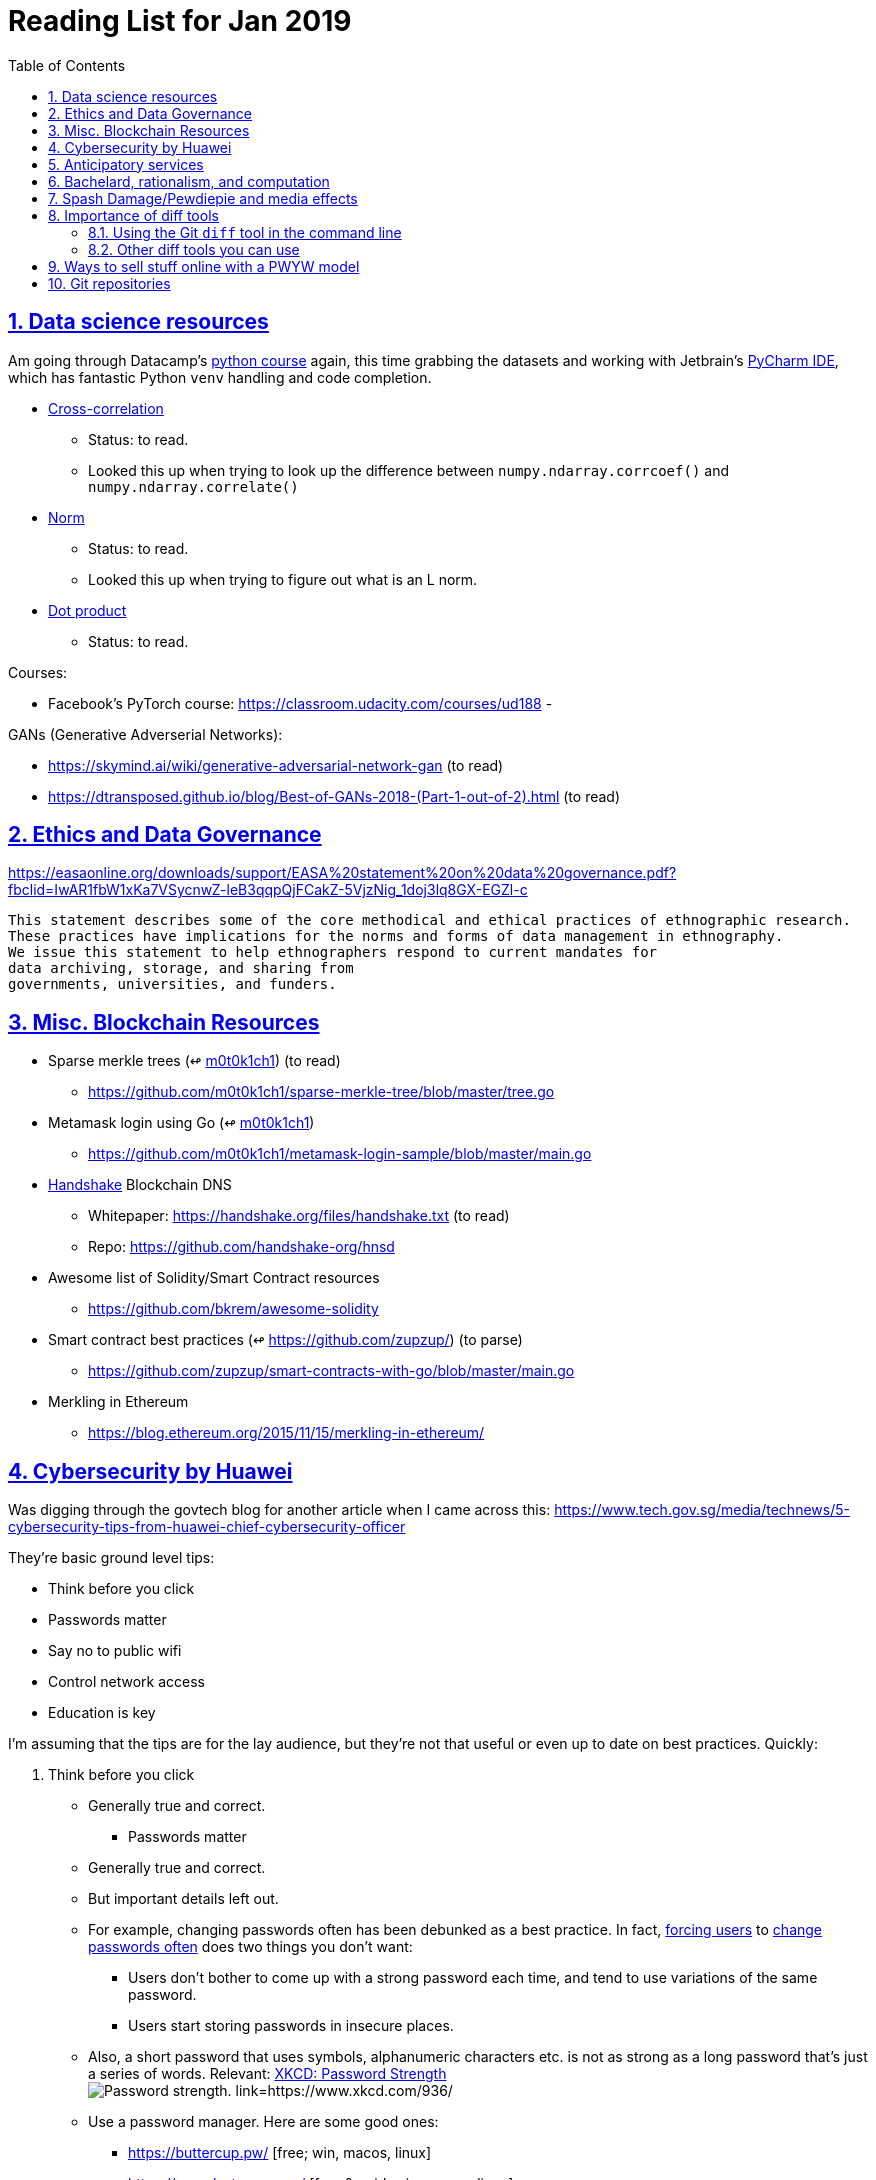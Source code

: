 = Reading List for Jan 2019
:toc: auto
:sectlinks:
:sectnums:

== Data science resources

Am going through Datacamp's link:https://www.datacamp.com/tracks/data-scientist-with-python[python course] again,
this time grabbing the datasets
and working with Jetbrain's link:https://www.jetbrains.com/pycharm/[PyCharm IDE],
which has fantastic Python `venv` handling and code completion.

* link:https://en.wikipedia.org/wiki/Cross-correlation[Cross-correlation]
** Status: to read.
** Looked this up when trying to look up the difference between
`numpy.ndarray.corrcoef()` and `numpy.ndarray.correlate()`
* link:https://en.wikipedia.org/wiki/Norm_(mathematics)[Norm]
** Status: to read.
** Looked this up when trying to figure out what is an L norm.
* link:https://en.wikipedia.org/wiki/Dot_product[Dot product]
** Status: to read.

Courses:

* Facebook's PyTorch course: https://classroom.udacity.com/courses/ud188
-

GANs (Generative Adverserial Networks):

- https://skymind.ai/wiki/generative-adversarial-network-gan (to read)
- https://dtransposed.github.io/blog/Best-of-GANs-2018-(Part-1-out-of-2).html (to read)

== Ethics and Data Governance

https://easaonline.org/downloads/support/EASA%20statement%20on%20data%20governance.pdf?fbclid=IwAR1fbW1xKa7VSycnwZ-leB3qqpQjFCakZ-5VjzNig_1doj3lq8GX-EGZl-c

----
This statement describes some of the core methodical and ethical practices of ethnographic research.
These practices have implications for the norms and forms of data management in ethnography.
We issue this statement to help ethnographers respond to current mandates for
data archiving, storage, and sharing from
governments, universities, and funders.
----

== Misc. Blockchain Resources

* Sparse merkle trees (↫ link:https://github.com/m0t0k1ch1[m0t0k1ch1]) (to read)
** https://github.com/m0t0k1ch1/sparse-merkle-tree/blob/master/tree.go
* Metamask login using Go (↫ link:https://github.com/m0t0k1ch1[m0t0k1ch1])
** https://github.com/m0t0k1ch1/metamask-login-sample/blob/master/main.go
* link:https://handshake.org[Handshake] Blockchain DNS
** Whitepaper: https://handshake.org/files/handshake.txt (to read)
** Repo: https://github.com/handshake-org/hnsd
* Awesome list of Solidity/Smart Contract resources
** https://github.com/bkrem/awesome-solidity
* Smart contract best practices (↫ https://github.com/zupzup/) (to parse)
** https://github.com/zupzup/smart-contracts-with-go/blob/master/main.go
* Merkling in Ethereum
** https://blog.ethereum.org/2015/11/15/merkling-in-ethereum/


== Cybersecurity by Huawei

Was digging through the govtech blog for another article when I came across this:
https://www.tech.gov.sg/media/technews/5-cybersecurity-tips-from-huawei-chief-cybersecurity-officer

They're basic ground level tips:

- Think before you click
- Passwords matter
- Say no to public wifi
- Control network access
- Education is key

I'm assuming that the tips are for the lay audience,
but they're not that useful or even up to date on
best practices. Quickly:

. Think before you click
** Generally true and correct.
- Passwords matter
** Generally true and correct.
** But important details left out.
** For example, changing passwords often has been debunked as a best practice. 
In fact, link:https://www.cesg.gov.uk/articles/problems-forcing-regular-password-expiry[forcing users]
to link:https://nakedsecurity.sophos.com/2016/08/18/nists-new-password-rules-what-you-need-to-know/[change passwords often]
does two things you don't want:
*** Users don't bother to come up with a strong password each time,
and tend to use variations of the same password.
*** Users start storing passwords in insecure places.
** Also, a short password that uses symbols, alphanumeric characters etc.
is not as strong as a long password that's just a series of words.
Relevant: link:https://www.xkcd.com/936/[XKCD: Password Strength] +
image:/static/xkcd_password_strength.jpg[Password strength. link=https://www.xkcd.com/936/]
** Use a password manager. Here are some good ones:
*** https://buttercup.pw/ [free; win, macos, linux]
*** https://www.lastpass.com/ [free & paid: win, macos, linux]
*** https://1password.com/ [paid: win, macos, linux]
*** _Disclaimer: remember — if it's free, you're the product_
. Say no to public wifi
** Generally true and correct.
. Control network access
** Generally true and correct.
** Does not mention that attacks go the other way as well.
Connecting to a network not only allows attacks from your device,
but also allows access to your device as well. If you're connected to your
office network, _assume that someone is watching your online activity_.
This is also a good time to mention that _your company reads your email_.
No exceptions. This is a feature *built-into* Microsoft Exchange and other
major email software services.
. Education is key
** Yes.

Though I'd like to point out that the cybersecurity interests of the public
has never been China's strong point, so I'd take this proffering of advice with
a pinch of salt:

- https://www.wired.com/story/us-china-cybertheft-su-bin/
- https://www.nytimes.com/2018/02/03/opinion/sunday/china-surveillance-state-uighurs.html
- https://www.cecc.gov/events/hearings/surveillance-suppression-and-mass-detention-xinjiang%E2%80%99s-human-rights-crisis

== Anticipatory services 

- https://www.tech.gov.sg/media/technews/five-key-features-of-the-new-moments-of-life-app
- https://govinsider.asia/digital-gov/singapore-smart-nation-e-payments-national-digital-identity-anticipatory-services/
- https://govinsider.asia/smart-gov/predictive-services-are-the-future-of-estonias-digital-government/
- https://govinsider.asia/innovation/new-zealand-launches-predictive-service-for-new-parents/
- https://govinsider.asia/innovation/new-zealand-end-of-life-service/

One of the smart nation initiatives that I have been worrying about.
We know that adtech has used this badly:

- link:https://www.forbes.com/sites/kashmirhill/2012/02/16/how-target-figured-out-a-teen-girl-was-pregnant-before-her-father-did/#56e1681f6668[Target sent coupons for baby items to a teen, outing her pregnancy.]
- link:https://www.theverge.com/2015/4/2/8315897/facebook-on-this-day-nostalgia-app-bringing-back-painful-memories[Facebook's "on this day" feature is terrible.]

Anticipatory services are by default intrusive because they require an unprecedented
level of access to your personal life and communications, 
_whether or not you are aware of the data you are producing_.

== Bachelard, rationalism, and computation

Reading Anna Longo, "Gaston Bachelard: From Mathematical Structures to Reality",
published 1 Oct 2012 (that's whay my Pocket Reader says, but undated on site),
on _Glass-Bead: Research Platform_. Available:
http://www.glass-bead.org/research-platform/gaston-bachelard-mathematical-structures-reality

Author writes about how computational thinking is limited when it comes to
reasoning about issues that are "incomputable" (similar to "intractable" in algorithmic thinking?).

== Spash Damage/Pewdiepie and media effects

https://medium.com/news-to-table/splash-damage-a44e12792ce3?fbclid=IwAR2gfd9CNnW9yv9ku7YuRGVBti8TepNwZb5Srsdo5z25Wo4wuDGRbLBr0Sw

----
The research on this is well-established. PewDiePie has put out a video a day for seven years. When he walks up to the line (or goes flying over it) he does so confident that his audience will be with him out of a loyalty built up over thousands of intimate videos. Alt-right shout-outs are flagrant fouls to outsiders, but young fans of YouTubers regard them as personal friends and even family members, and defend them as such. This is why Logan Paul barely lost a step after posting a fresh suicide on his channel, or why JonTron is back to making his usual gamer diatribes two years after publicly expressing his phrenology takes. The browbeating is never going to beat the infrastructure, emotional and otherwise.

I’ve personally grown tired of the media waiting for a point of no return on YouTube. PewDiePie is not going to change, and the culture in his wake is not going to change. What can change is the way we go about our coverage to re-estabish the trust and credibility needed to challenge dangerous political currents in the community.
----

link:https://wishcrys.com/[@wishcrys] interviewed in this article.
Related is her blog post: "Public shaming, Peer surveillance, and the Profitability of internet drama" footnote:[Crystal Abidin, "Public shaming, Peer surveillance, and the Profitability of internet drama", published 23 Sep 2018. Available: https://wishcrys.com/2018/09/23/public-shaming-peer-surveillance-and-the-profitability-of-internet-drama/],
which is *very important reading*.

== Importance of diff tools

- Diff tools allow you to quickly compare documents.
- Advanced diff tools can even allow comparisons between images (not just a file level change).
- Valuable when someone sends you a changed file
and doesn't tell you what has changed exactly.
- Valuable when you want to keep track of what you've
added in each iteration of the document.
- Even more valuable if you're keeping track of these changes
in a log e.g. day 1: change A; day 2: change B;
- Can see how this can be useful in the commit history
of this repository: https://github.com/zeddee/reading-list/commits/master

=== Using the Git `diff` tool in the command line

- `xcode-select --install` installs, among other things, `git`.
- Allows you to run `git diff <file1> <file2>` to  show the difference between files.
- Of course, this works best with text files.
- This works best if you're doing this with text files where you expect
to find differences that are useful. e.g. It is not useful to run `git diff`
on two entirely different text documents, or on two text documents where one is
a significant rework of the other.
- To work with word docs, save as plain text files (not rich text).
- Or, alternatively, convert with `pandoc -f docx -t markdown <source_filename.docx> -o <destination_filename.md>`
and diff the resulting `.md` file.

=== Other diff tools you can use

- https://www.perforce.com/products/helix-core-apps/merge-diff-tool-p4merge
- http://www.sourcegear.com/diffmerge/

- possible workshop topic: hacking for writers — using the command line for better writing.

== Ways to sell stuff online with a PWYW model

PWYW: Pay what you want

Publishing online material e.g. zip files, pdfs etc.

- *Itch.io*: https://itch.io/docs/creators/payments Itch.io takes 10%
(adjustable; see their Open Revenue Sharing model)
before payment gateway fees (paypal/stripe) (see link:/static/itchio-publishing.mp4[video])
- *Gumroad*: https://help.gumroad.com/11162-getting-started/gumroad-fees
Gumroad takes 8.5% + US$0.30 (see link:/static/gumroad-publishing.mp4)[video])
- *Manual*: Have customers send you an email with proof of paypal/paylah/snailmail payment,
and you send an email back with promised material.

== Git repositories

* Recommendation Algorithms from Microsoft [↫ https://changelog.com/nightly]
** https://github.com/Microsoft/Recommenders
* Building Electron apps with Go
** https://github.com/asticode/go-astilectron
** Seems better supported than Gotron. Astilectron works out-of-the-box for my macOS machine, but Gotron does not. Need to play with this more.
* PDF document generator for Go
** https://github.com/jung-kurt/gofpdf
** For future project where we build a PDF generator into Hugo for documentation sites.
** Need to figure out how to convert asciidoctor and markdown files into PDF using this tool first.
** Also probably need to figure out how to reliably crawl a content directory and generate a TOC or manifest, or
** Read from a TOC/manifest to generate a set of docs.
